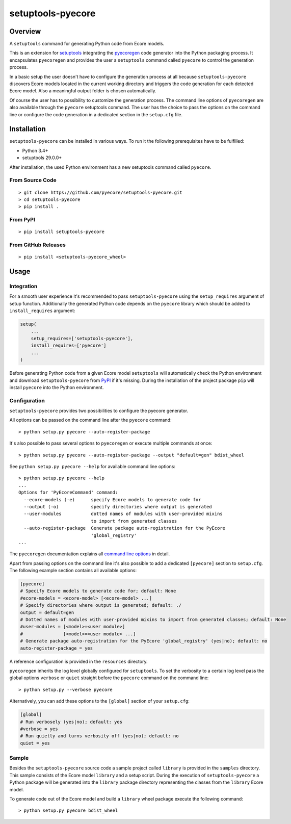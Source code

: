 setuptools-pyecore
==================

|Build Status| |Coverage Status| |PyPI Version| |GitHub Version| |License|

.. |Build Status| image:: https://travis-ci.org/pyecore/setuptools-pyecore.svg
   :target: https://travis-ci.org/pyecore/setuptools-pyecore
   :alt: Build Status

.. |Coverage Status| image:: https://coveralls.io/repos/github/pyecore/setuptools-pyecore/badge.svg?branch=master
   :target: https://coveralls.io/github/pyecore/setuptools-pyecore?branch=master
   :alt: Coverage Status

.. |PyPI Version| image:: https://badge.fury.io/py/setuptools-pyecore.svg
   :target: https://pypi.org/project/setuptools-pyecore
   :alt: PyPI Version

.. |GitHub Version| image:: https://badge.fury.io/gh/pyecore%2Fsetuptools-pyecore.svg
   :target: https://github.com/pyecore/setuptools-pyecore/releases
   :alt: GitHub Version

.. |License| image:: https://img.shields.io/github/license/pyecore/setuptools-pyecore.svg
    :target: https://raw.githubusercontent.com/pyecore/setuptools-pyecore/master/LICENSE
    :alt: License

Overview
--------

A ``setuptools`` command for generating Python code from Ecore models.

This is an extension for `setuptools <https://pypi.org/project/setuptools/>`__ integrating the `pyecoregen <https://github.com/pyecore/pyecoregen>`__ code generator into the Python packaging process. It encapsulates ``pyecoregen`` and provides the user a ``setuptools`` command called ``pyecore`` to control the generation process.

In a basic setup the user doesn't have to configure the generation process at all because ``setuptools-pyecore`` discovers Ecore models located in the current working directory and triggers the code generation for each detected Ecore model. Also a meaningful output folder is chosen automatically.

Of course the user has to possibility to customize the generation process. The command line options of ``pyecoregen`` are also available through the ``pyecore`` setuptools command. The user has the choice to pass the options on the command line or configure the code generation in a dedicated section in the ``setup.cfg`` file.

Installation
------------

``setuptools-pyecore`` can be installed in various ways. To run it the following prerequisites have to be fulfilled:

- Python 3.4+
- setuptools 29.0.0+

After installation, the used Python environment has a new setuptools command called ``pyecore``.

From Source Code
****************

::

    > git clone https://github.com/pyecore/setuptools-pyecore.git
    > cd setuptools-pyecore
    > pip install .

From PyPI
*********

::

    > pip install setuptools-pyecore

From GitHub Releases
********************

::

    > pip install <setuptools-pyecore_wheel>

Usage
-----

Integration
***********

For a smooth user experience it's recommended to pass ``setuptools-pyecore`` using the ``setup_requires`` argument of setup function. Additionally the generated Python code depends on the ``pyecore`` library which should be added to ``install_requires`` argument:

.. code:: python

    setup(
        ...
        setup_requires=['setuptools-pyecore'],
        install_requires=['pyecore']
        ...
    )

Before generating Python code from a given Ecore model ``setuptools`` will automatically check the Python environment and download ``setuptools-pyecore`` from `PyPI <https://pypi.org>`__ if it's missing. During the installation of the project package ``pip`` will install ``pyecore`` into the Python environment.

Configuration
*************

``setuptools-pyecore`` provides two possibilities to configure the pyecore generator.

All options can be passed on the command line after the ``pyecore`` command:

::

    > python setup.py pyecore --auto-register-package

It's also possible to pass several options to ``pyecoregen`` or execute multiple commands at once:

::

    > python setup.py pyecore --auto-register-package --output "default=gen" bdist_wheel

See ``python setup.py pyecore --help`` for available command line options:

::

    > python setup.py pyecore --help
    ...
    Options for 'PyEcoreCommand' command:
      --ecore-models (-e)      specify Ecore models to generate code for
      --output (-o)            specify directories where output is generated
      --user-modules           dotted names of modules with user-provided mixins
                               to import from generated classes
      --auto-register-package  Generate package auto-registration for the PyEcore
                               'global_registry'
    ...

The ``pyecoregen`` documentation explains all `command line options <https://github.com/pyecore/pyecoregen/blob/master/README.rst>`__ in detail.

Apart from passing options on the command line it's also possible to add a dedicated ``[pyecore]`` section to ``setup.cfg``. The following example section contains all available options:

.. code:: ini

    [pyecore]
    # Specify Ecore models to generate code for; default: None
    #ecore-models = <ecore-model> [<ecore-model> ...]
    # Specify directories where output is generated; default: ./
    output = default=gen
    # Dotted names of modules with user-provided mixins to import from generated classes; default: None
    #user-modules = [<model>=<user module>]
    #               [<model>=<user module> ...]
    # Generate package auto-registration for the PyEcore 'global_registry' (yes|no); default: no
    auto-register-package = yes

A reference configuration is provided in the ``resources`` directory.

``pyecoregen`` inherits the log level globally configured for ``setuptools``. To set the verbosity to a certain log level pass the global options ``verbose`` or ``quiet`` straight before the ``pyecore`` command on the command line:

::

    > python setup.py --verbose pyecore

Alternatively, you can add these options to the ``[global]`` section of your ``setup.cfg``:

.. code:: ini

    [global]
    # Run verbosely (yes|no); default: yes
    #verbose = yes
    # Run quietly and turns verbosity off (yes|no); default: no
    quiet = yes

Sample
******

Besides the ``setuptools-pyecore`` source code a sample project called ``library`` is provided in the ``samples`` directory. This sample consists of the Ecore model ``library`` and a setup script. During the execution of ``setuptools-pyecore`` a Python package will be generated into the ``library`` package directory representing the classes from the ``library`` Ecore model.

To generate code out of the Ecore model and build a ``library`` wheel package execute the following command:

::

    > python setup.py pyecore bdist_wheel
